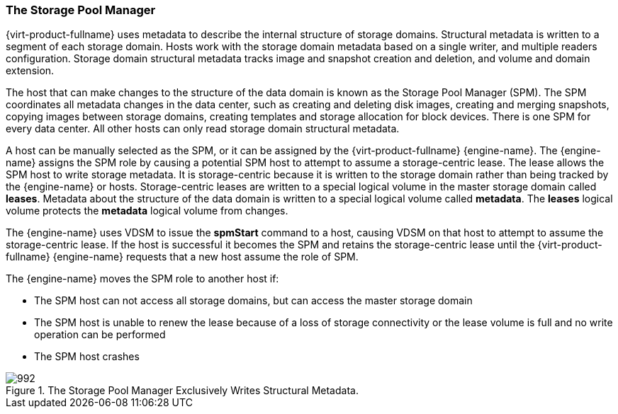 [[Role_The_Storage_Pool_Manager]]
=== The Storage Pool Manager

{virt-product-fullname} uses metadata to describe the internal structure of storage domains. Structural metadata is written to a segment of each storage domain. Hosts work with the storage domain metadata based on a single writer, and multiple readers configuration. Storage domain structural metadata tracks image and snapshot creation and deletion, and volume and domain extension.

The host that can make changes to the structure of the data domain is known as the Storage Pool Manager (SPM). The SPM coordinates all metadata changes in the data center, such as creating and deleting disk images, creating and merging snapshots, copying images between storage domains, creating templates and storage allocation for block devices. There is one SPM for every data center. All other hosts can only read storage domain structural metadata.

A host can be manually selected as the SPM, or it can be assigned by the {virt-product-fullname} {engine-name}. The {engine-name} assigns the SPM role by causing a potential SPM host to attempt to assume a storage-centric lease. The lease allows the SPM host to write storage metadata. It is storage-centric because it is written to the storage domain rather than being tracked by the {engine-name} or hosts. Storage-centric leases are written to a special logical volume in the master storage domain called *leases*. Metadata about the structure of the data domain is written to a special logical volume called *metadata*. The *leases* logical volume protects the *metadata* logical volume from changes.

The {engine-name} uses VDSM to issue the *spmStart* command to a host, causing VDSM on that host to attempt to assume the storage-centric lease. If the host is successful it becomes the SPM and retains the storage-centric lease until the {virt-product-fullname} {engine-name} requests that a new host assume the role of SPM.

The {engine-name} moves the SPM role to another host if:

* The SPM host can not access all storage domains, but can access the master storage domain

* The SPM host is unable to renew the lease because of a loss of storage connectivity or the lease volume is full and no write operation can be performed

* The SPM host crashes


.The Storage Pool Manager Exclusively Writes Structural Metadata.
image::992.png[]
